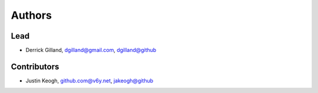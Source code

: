 Authors
=======


Lead
----

- Derrick Gilland, dgilland@gmail.com, `dgilland@github <https://github.com/dgilland>`_


Contributors
------------

- Justin Keogh, github.com@v6y.net, `jakeogh@github <https://github.com/jakeogh>`_
